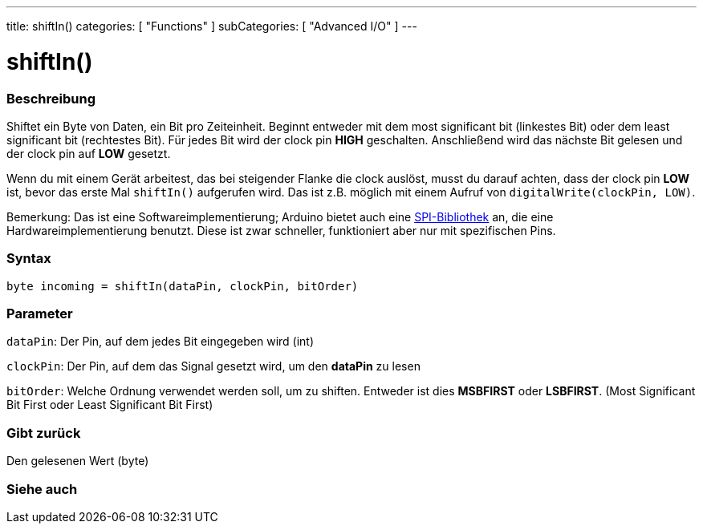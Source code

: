 ---
title: shiftIn()
categories: [ "Functions" ]
subCategories: [ "Advanced I/O" ]
---





= shiftIn()


// OVERVIEW SECTION STARTS
[#overview]
--

[float]
=== Beschreibung
Shiftet ein Byte von Daten, ein Bit pro Zeiteinheit. Beginnt entweder mit dem most significant bit (linkestes Bit) oder dem least significant bit (rechtestes Bit). Für jedes Bit wird der clock pin *HIGH* geschalten.
Anschließend wird das nächste Bit gelesen und der clock pin auf *LOW* gesetzt.

Wenn du mit einem Gerät arbeitest, das bei steigender Flanke die clock auslöst, musst du darauf achten, dass der clock pin *LOW* ist, bevor das erste Mal `shiftIn()` aufgerufen wird. Das ist z.B. möglich mit einem
Aufruf von `digitalWrite(clockPin, LOW)`.

Bemerkung: Das ist eine Softwareimplementierung; Arduino bietet auch eine link:https://www.arduino.cc/en/Reference/SPI[SPI-Bibliothek] an, die eine Hardwareimplementierung benutzt. Diese ist zwar schneller, funktioniert
aber nur mit spezifischen Pins.
[%hardbreaks]


[float]
=== Syntax
`byte incoming = shiftIn(dataPin, clockPin, bitOrder)`


[float]
=== Parameter
`dataPin`: Der Pin, auf dem jedes Bit eingegeben wird (int)

`clockPin`: Der Pin, auf dem das Signal gesetzt wird, um den *dataPin* zu lesen

`bitOrder`: Welche Ordnung verwendet werden soll, um zu shiften. Entweder ist dies *MSBFIRST* oder *LSBFIRST*.
(Most Significant Bit First oder Least Significant Bit First)

[float]
=== Gibt zurück
Den gelesenen Wert (byte)

--
// OVERVIEW SECTION ENDS

// OVERVIEW SECTION ENDS


// SEE ALSO SECTION
[#see_also]
--

[float]
=== Siehe auch

--
// SEE ALSO SECTION ENDS